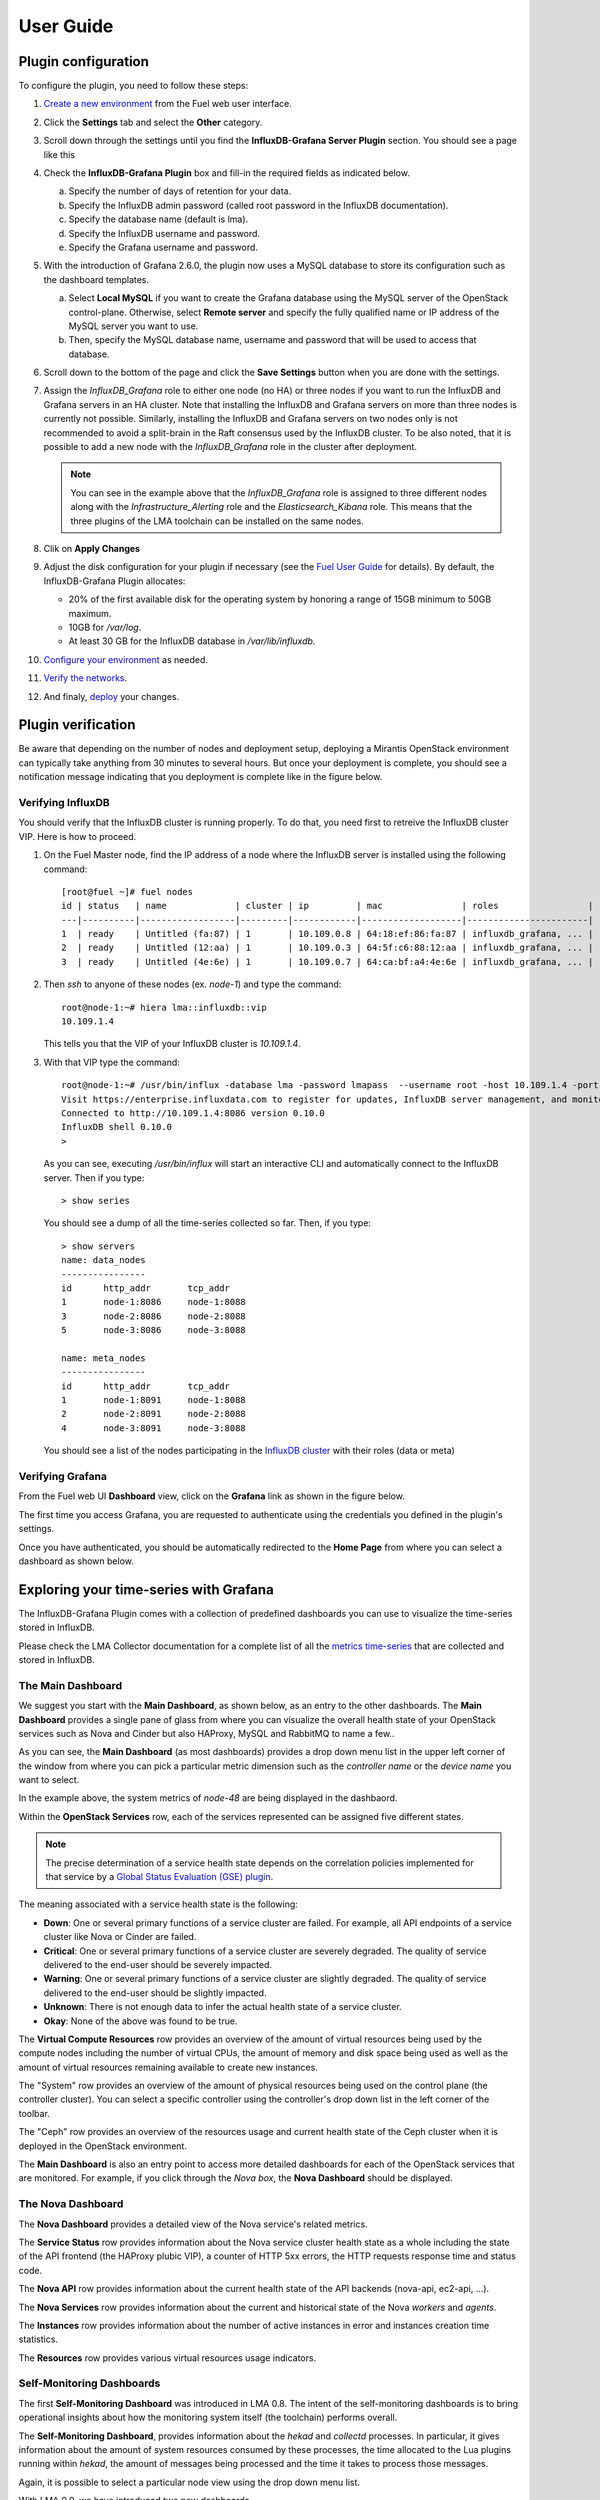 .. _user_guide:

User Guide
==========

.. _plugin_configuration:

Plugin configuration
--------------------

To configure the plugin, you need to follow these steps:

#. `Create a new environment <http://docs.mirantis.com/openstack/fuel/fuel-8.0/user-guide.html#launch-wizard-to-create-new-environment>`_
   from the Fuel web user interface.

#. Click the **Settings** tab and select the **Other** category.

#. Scroll down through the settings until you find the **InfluxDB-Grafana Server
   Plugin** section. You should see a page like this

   .. image:: ../images/influx_grafana_settings.png
      :width: 800
      :align: center

#. Check the **InfluxDB-Grafana Plugin** box and fill-in the required fields as indicated below.

   a. Specify the number of days of retention for your data.
   b. Specify the InfluxDB admin password (called root password in the InfluxDB documentation).
   c. Specify the database name (default is lma).
   d. Specify the InfluxDB username and password.
   e. Specify the Grafana username and password.

#. With the introduction of Grafana 2.6.0, the plugin now uses a MySQL database
   to store its configuration such as the dashboard templates.

   a. Select **Local MySQL** if you want to create the Grafana database using the MySQL server
      of the OpenStack control-plane. Otherwise, select **Remote server** and specify
      the fully qualified name or IP address of the MySQL server you want to use. 
   b. Then, specify the MySQL database name, username and password that will be used
      to access that database.

#. Scroll down to the bottom of the page and click the **Save Settings** button when
   you are done with the settings. 

#. Assign the *InfluxDB_Grafana* role to either one node (no HA) or three nodes if
   you want to run the InfluxDB and Grafana servers in an HA cluster.
   Note that installing the InfluxDB and Grafana servers on more than three nodes is currently
   not possible. Similarly, installing the InfluxDB and Grafana servers on two nodes
   only is not recommended to avoid a split-brain in the Raft consensus used
   by the InfluxDB cluster. To be also noted, that it is possible to add a new node
   with the *InfluxDB_Grafana* role in the cluster after deployment.

   .. image:: ../images/influx_grafana_role.png
      :width: 800
      :align: center

   .. note:: You can see in the example above that the *InfluxDB_Grafana* role is assigned to
      three different nodes along with the *Infrastructure_Alerting* role and the *Elasticsearch_Kibana*
      role. This means that the three plugins of the LMA toolchain can be installed on the same nodes. 

#. Clik on **Apply Changes**

#. Adjust the disk configuration for your plugin if necessary (see the `Fuel User Guide
   <http://docs.mirantis.com/openstack/fuel/fuel-8.0/user-guide.html#disk-partitioning>`_
   for details). By default, the InfluxDB-Grafana Plugin allocates:

   - 20% of the first available disk for the operating system by honoring a range of 15GB minimum to 50GB maximum.
   - 10GB for */var/log*.
   - At least 30 GB for the InfluxDB database in */var/lib/influxdb*.

#. `Configure your environment <http://docs.mirantis.com/openstack/fuel/fuel-8.0/user-guide.html#configure-your-environment>`_
   as needed.

#. `Verify the networks <http://docs.mirantis.com/openstack/fuel/fuel-8.0/user-guide.html#verify-networks>`_.

#. And finaly, `deploy <http://docs.mirantis.com/openstack/fuel/fuel-8.0/user-guide.html#deploy-changes>`_ your changes.

.. _plugin_install_verification:

Plugin verification
-------------------

Be aware that depending on the number of nodes and deployment setup,
deploying a Mirantis OpenStack environment can typically take anything
from 30 minutes to several hours. But once your deployment is complete,
you should see a notification message indicating that you deployment is complete
like in the figure below.

.. image:: ../images/deployment_notification.png
   :width: 800
   :align: center

Verifying InfluxDB
~~~~~~~~~~~~~~~~~~

You should verify that the InfluxDB cluster is running properly.
To do that, you need first to retreive the InfluxDB cluster VIP.
Here is how to proceed.

#. On the Fuel Master node, find the IP address of a node where the InfluxDB
   server is installed using the following command::

    [root@fuel ~]# fuel nodes
    id | status   | name             | cluster | ip         | mac               | roles                 |
    ---|----------|------------------|---------|------------|-------------------|-----------------------|
    1  | ready    | Untitled (fa:87) | 1       | 10.109.0.8 | 64:18:ef:86:fa:87 | influxdb_grafana, ... |
    2  | ready    | Untitled (12:aa) | 1       | 10.109.0.3 | 64:5f:c6:88:12:aa | influxdb_grafana, ... |
    3  | ready    | Untitled (4e:6e) | 1       | 10.109.0.7 | 64:ca:bf:a4:4e:6e | influxdb_grafana, ... |


#. Then `ssh` to anyone of these nodes (ex. *node-1*) and type the command::

    root@node-1:~# hiera lma::influxdb::vip
    10.109.1.4

   This tells you that the VIP of your InfluxDB cluster is *10.109.1.4*.

#. With that VIP type the command::
   
     root@node-1:~# /usr/bin/influx -database lma -password lmapass  --username root -host 10.109.1.4 -port 8086
     Visit https://enterprise.influxdata.com to register for updates, InfluxDB server management, and monitoring.
     Connected to http://10.109.1.4:8086 version 0.10.0
     InfluxDB shell 0.10.0
     >

   As you can see, executing */usr/bin/influx* will start an interactive CLI and automatically connect to
   the InfluxDB server. Then if you type::

     > show series

   You should see a dump of all the time-series collected so far.
   Then, if you type::

     > show servers
     name: data_nodes
     ----------------
     id      http_addr       tcp_addr
     1       node-1:8086     node-1:8088
     3       node-2:8086     node-2:8088
     5       node-3:8086     node-3:8088
     
     name: meta_nodes
     ----------------
     id      http_addr       tcp_addr
     1       node-1:8091     node-1:8088
     2       node-2:8091     node-2:8088
     4       node-3:8091     node-3:8088

   You should see a list of the nodes participating in the `InfluxDB cluster
   <https://docs.influxdata.com/influxdb/v0.10/guides/clustering/>`_ with their roles (data or meta) 


Verifying Grafana
~~~~~~~~~~~~~~~~~

From the Fuel web UI **Dashboard** view, click on the **Grafana** link as shown in the figure below.

.. image:: ../images/grafana_link.png
   :width: 800
   :align: center

The first time you access Grafana, you are requested to
authenticate using the credentials you defined in the plugin's settings.

.. image:: ../images/grafana_login.png
   :width: 800
   :align: center

Once you have authenticated, you should be automatically
redirected to the **Home Page** from where you can select a dashboard as
shown below.

.. image:: ../images/grafana_home.png
   :align: center
   :width: 800

Exploring your time-series with Grafana
---------------------------------------

The InfluxDB-Grafana Plugin comes with a collection of predefined
dashboards you can use to visualize the time-series  stored in InfluxDB.

Please check the LMA Collector documentation for a complete list of all the 
`metrics time-series <http://fuel-plugin-lma-collector.readthedocs.org/en/latest/dev/metrics.html#list-of-metrics>`_
that are collected and stored in InfluxDB.

The Main Dashboard
~~~~~~~~~~~~~~~~~~

We suggest you start with the **Main Dashboard**, as shown
below, as an entry to the other dashboards.
The **Main Dashboard** provides a single pane of glass from where you can visualize the
overall health state of your OpenStack services such as Nova and Cinder
but also HAProxy, MySQL and RabbitMQ to name a few..

.. image:: ../images/grafana_main.png
   :align: center
   :width: 800

As you can see, the **Main Dashboard** (as most dashboards) provides
a drop down menu list in the upper left corner of the window
from where you can pick a particular metric dimension such as
the *controller name* or the *device name* you want to select. 

In the example above, the system metrics of *node-48* are
being displayed in the dashbaord.

Within the **OpenStack Services** row, each of the services
represented can be assigned five different states.

.. note:: The precise determination of a service health state depends
   on the correlation policies implemented for that service by a `Global Status Evaluation (GSE)
   plugin <http://fuel-plugin-lma-collector.readthedocs.org/en/latest/user/alarms.html#cluster-policies>`_.

The meaning associated with a service health state is the following:

- **Down**: One or several primary functions of a service
  cluster are failed. For example,
  all API endpoints of a service cluster like Nova
  or Cinder are failed.
- **Critical**: One or several primary functions of a
  service cluster are severely degraded. The quality
  of service delivered to the end-user should be severely
  impacted.
- **Warning**: One or several primary functions of a
  service cluster are slightly degraded. The quality
  of service delivered to the end-user should be slightly
  impacted.
- **Unknown**: There is not enough data to infer the actual
  health state of a service cluster.
- **Okay**: None of the above was found to be true.

The **Virtual Compute Resources** row provides an overview of
the amount of virtual resources being used by the compute nodes
including the number of virtual CPUs, the amount of memory
and disk space being used as well as the amount of virtual
resources remaining available to create new instances.

The "System" row provides an overview of the amount of physical
resources being used on the control plane (the controller cluster).
You can select a specific controller using the
controller's drop down list in the left corner of the toolbar.

The "Ceph" row provides an overview of the resources usage
and current health state of the Ceph cluster when it is deployed
in the OpenStack environment.

The **Main Dashboard** is also an entry point to access more detailed
dashboards for each of the OpenStack services that are monitored.
For example, if you click through the *Nova box*, the **Nova
Dashboard** should be displayed.

.. image:: ../images/grafana_nova.png
   :align: center
   :width: 800

The Nova Dashboard
~~~~~~~~~~~~~~~~~~

The **Nova Dashboard** provides a detailed view of the
Nova service's related metrics.

The **Service Status** row provides information about the Nova service
cluster health state as a whole including the state of the API frontend
(the HAProxy plubic VIP), a counter of HTTP 5xx errors,
the HTTP requests response time and status code.

The **Nova API** row provides information about the current health state of
the API backends (nova-api, ec2-api, ...).

The **Nova Services** row provides information about the current and
historical state of the Nova *workers* and *agents*.

The **Instances** row provides information about the number of active
instances in error and instances creation time statistics.

The **Resources** row provides various virtual resources usage indicators.

Self-Monitoring Dashboards
~~~~~~~~~~~~~~~~~~~~~~~~~~

The first **Self-Monitoring Dashboard** was introduced in LMA 0.8.
The intent of the self-monitoring dashboards is to bring operational
insights about how the monitoring system itself (the toolchain) performs overall.

The **Self-Monitoring Dashboard**, provides information about the *hekad*
and *collectd* processes.
In particular, it gives information about the amount of system resources
consumed by these processes, the time allocated to the Lua plugins
running within *hekad*, the amount of messages being processed and
the time it takes to process those messages.

Again, it is possible to select a particular node view using the drop down
menu list.

With LMA 0.9, we have introduced two new dashboards.

#. The **Elasticsearch Cluster Dasboard** provides information about
   the overall health state of the Elasticsearch cluster including
   the state of the shards, the number of pending tasks and various resources
   usage metrics.

#. The **InfluxDB Cluster Dashboard** provides statistics about the InfluxDB
   processes running in the InfluxDB cluster including various resources usage metrics.


The Hypervisor Dashboard
~~~~~~~~~~~~~~~~~~~~~~~~

LMA 0.9 introduces a new **Hypervisor Dashboard** which brings operational
insights about the virtual instances managed through *libvirt*.
As shown in the figure below, the **Hypervisor Dashboard** assembles a
view of various *libvirt* metrics. A dropdown menu list allows to pick
a particular instance UUID running on a particular node. In the
example below, the metrics for the instance id *ba844a75-b9db-4c2f-9cb9-0b083fe03fb7*
running on *node-4* are displayed.

.. image:: ../images/grafana_hypervisor.png
   :align: center
   :width: 800

Check the LMA Collector documentation for additional information about the 
`*libvirt* metrics <http://fuel-plugin-lma-collector.readthedocs.org/en/latest/dev/metrics.html#libvirt>`_
that are displayed in the **Hypervisor Dashboard**.

Other Dashboards
~~~~~~~~~~~~~~~~

In total there are 19 different dashboards you can use to
explore different time-series facettes of your OpenStack environment.

Viewing Faults and Anomalies
~~~~~~~~~~~~~~~~~~~~~~~~~~~~

The LMA Toolchain is capable of detecting a number of service-affecting
conditions such as the faults and anomalies that occured in your OpenStack
environment.
Those conditions are reported in annotations that are displayed in
Grafana. The Grafana annotations contain a textual
representation of the alarm (or set of alarms) that were triggered
by the Collectors for a service.
In other words, the annotations contain valuable insights
that you could use to diagnose and
troubleshoot problems. Futhermore, with the Grafana annotations,
the system makes a distiction between what is estimated as a
direct root cause versus what is estimated as an indirect
root cause. This is internally represented in a dependency graph.
There are first degree dependencies that are used
to describe situations whereby the health state of an entity
strictly depends on the health state of another entity. For
example Nova as a service has first degree dependencies
with the nova-api endpoints and the nova-scheduler workers. But
there are also second degree dependencies whereby the health
state of an entity doesn't strictly depends on the heath state
of another entity although it might be depending on the operation
being performed. For example, by default we declared that Nova
has a second degree dependency with Neutron. As a result, the
health state of Nova will not be directly impacted by the health
state of Neutron but the annotation will provide
a root cause analysis hint. For example, let's assume a situation
where Nova has changed a state from *okay* to *critical* (because of
5xx HTTP errors) and that Neutron has been in *down* state for a while.
In this case, the Nova dashboard will display an annotation that says
Nova has changed a state to *warning* because the system has detected
5xx errors and that it may be due to the fact that Neutron is *down*.
An example of what an annotation looks like is shown below.

.. image:: ../images/grafana_nova_annot.png
   :align: center
   :width: 800

This annotation tells us that the health state of Nova is *down*
because there is no *nova-api* service backend (viewed from HAProxy)
that is *up*.

Troubleshooting
---------------

If you get no data in Grafana, follow these troubleshooting tips.

#. First, check that the LMA Collector is running properly by following the
   LMA Collector troubleshooting instructions in the
   `LMA Collector Fuel Plugin User Guide <http://fuel-plugin-lma-collector.readthedocs.org/>`_.

#. Check that the nodes are able to connect to the InfluxDB cluster via the VIP (see above
   for how to get the InfluxDB cluster VIP) on port *8086*::

     root@node-2:~# curl -I http://<VIP>:8086/ping

   The server should return a 204 HTTP status::

     HTTP/1.1 204 No Content
     Request-Id: cdc3c545-d19d-11e5-b457-000000000000
     X-Influxdb-Version: 0.10.0
     Date: Fri, 12 Feb 2016 15:32:19 GMT

#. Check that InfluxDB cluster VIP is up and running::

     root@node-1:~# crm resource status vip__influxdb
     resource vip__influxdb is running on: node-1.test.domain.local

#. Check that the InfluxDB service is started on all nodes of the cluster::

     root@node-1:~# service influxdb status 
     influxdb Process is running [ OK ]

#. If not, (re)start it::

     root@node-1:~# service influxdb start
     Starting the process influxdb [ OK ]
     influxdb process was started [ OK ]

#. Check that Grafana server is running::

     root@node-1:~# service grafana-server status
     * grafana is running

#. If not, (re)start it::

     root@node-1:~# service grafana-server start
     * Starting Grafana Server

#. If none of the above solves the problem, check the logs in ``/var/log/influxdb/influxdb.log``
   and ``/var/log/grafana/grafana.log`` to find out what might have gone wrong.

